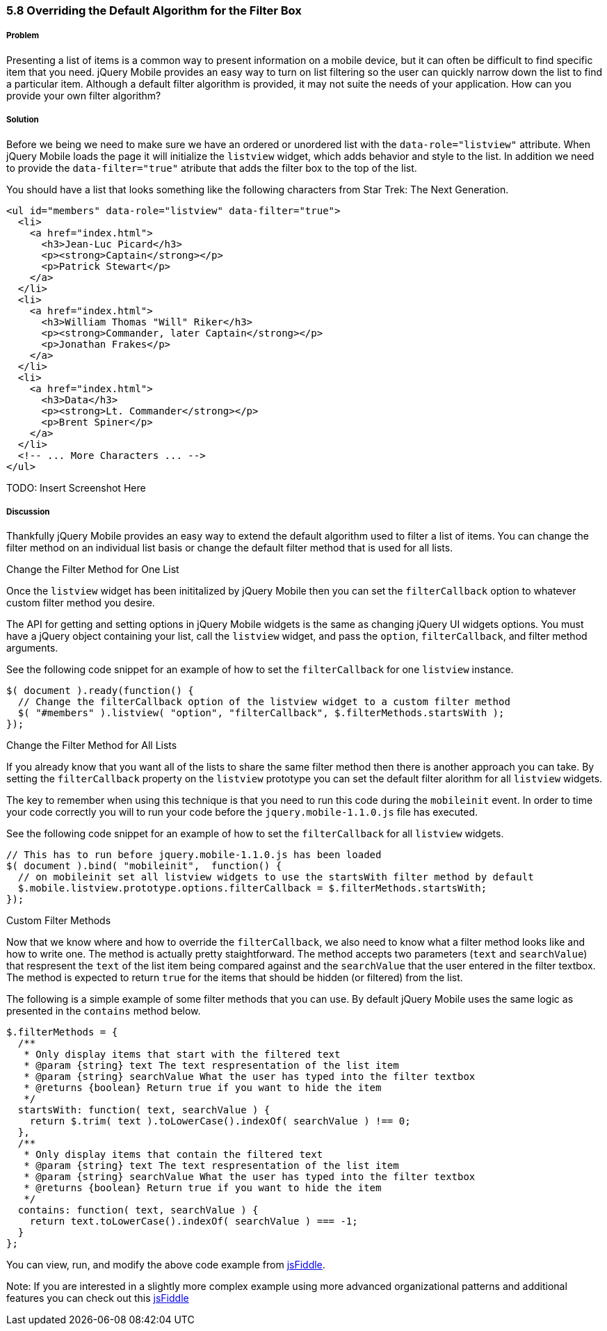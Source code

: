 ////

Show how to change the algorithm at a per listview basis, show how to change the algorithm globally, show examples of various types of sort algorithms

Author: Elijah Manor <elijah.manor@gmail.com>

////

5.8 Overriding the Default Algorithm for the Filter Box
~~~~~~~~~~~~~~~~~~~~~~~~~~~~~~~~~~~~~~~~~~~~~~~~~~~~~~~

Problem
+++++++

Presenting a list of items is a common way to present information on a mobile device, but it can often be difficult to find specific item that you need. jQuery Mobile provides an easy way to turn on list filtering so the user can quickly narrow down the list to find a particular item. Although a default filter algorithm is provided, it may not suite the needs of your application. How can you provide your own filter algorithm?

Solution
++++++++

Before we being we need to make sure we have an ordered or unordered list with the `data-role="listview"` attribute. When jQuery Mobile loads the page it will initialize the `listview` widget, which adds behavior and style to the list. In addition we need to provide the `data-filter="true"` atribute that adds the filter box to the top of the list.

You should have a list that looks something like the following characters from Star Trek: The Next Generation.

[source,html]
----
<ul id="members" data-role="listview" data-filter="true">
  <li>
    <a href="index.html">
      <h3>Jean-Luc Picard</h3>
      <p><strong>Captain</strong></p>
      <p>Patrick Stewart</p>
    </a>
  </li>
  <li>
    <a href="index.html">
      <h3>William Thomas "Will" Riker</h3>
      <p><strong>Commander, later Captain</strong></p>
      <p>Jonathan Frakes</p>
    </a>
  </li>
  <li>
    <a href="index.html">
      <h3>Data</h3>
      <p><strong>Lt. Commander</strong></p>
      <p>Brent Spiner</p>
    </a>
  </li>
  <!-- ... More Characters ... -->
</ul>
----

TODO: Insert Screenshot Here

Discussion
++++++++++

Thankfully jQuery Mobile provides an easy way to extend the default algorithm used to filter a list of items. You can change the filter method on an individual list basis or change the default filter method that is used for all lists.

.Change the Filter Method for One List

Once the `listview` widget has been inititalized by jQuery Mobile then you can set the `filterCallback` option to whatever custom filter method you desire. 

The API for getting and setting options in jQuery Mobile widgets is the same as changing jQuery UI widgets options. You must have a jQuery object containing your list, call the `listview` widget, and pass the `option`, `filterCallback`, and filter method arguments. 

See the following code snippet for an example of how to set the `filterCallback` for one `listview` instance.

[source,javascript]
----
$( document ).ready(function() {
  // Change the filterCallback option of the listview widget to a custom filter method
  $( "#members" ).listview( "option", "filterCallback", $.filterMethods.startsWith );
});
----

.Change the Filter Method for All Lists

If you already know that you want all of the lists to share the same filter method then there is another approach you can take. By setting the `filterCallback` property on the `listview` prototype you can set the default filter alorithm for all `listview` widgets. 

The key to remember when using this technique is that you need to run this code during the `mobileinit` event. In order to time your code correctly you will to run your code before the `jquery.mobile-1.1.0.js` file has executed.

See the following code snippet for an example of how to set the `filterCallback` for all `listview` widgets.

[source,javascript]
----
// This has to run before jquery.mobile-1.1.0.js has been loaded
$( document ).bind( "mobileinit",  function() {      
  // on mobileinit set all listview widgets to use the startsWith filter method by default
  $.mobile.listview.prototype.options.filterCallback = $.filterMethods.startsWith;
});
----

.Custom Filter Methods

Now that we know where and how to override the `filterCallback`, we also need to know what a filter method looks like and how to write one. The method is actually pretty staightforward. The method accepts two parameters (`text` and `searchValue`) that respresent the `text` of the list item being compared against and the `searchValue` that the user entered in the filter textbox. The method is expected to return `true` for the items that should be hidden (or filtered) from the list.

The following is a simple example of some filter methods that you can use. By default jQuery Mobile uses the same logic as presented in the `contains` method below. 

[source,javascript]
----
$.filterMethods = {
  /**
   * Only display items that start with the filtered text
   * @param {string} text The text respresentation of the list item
   * @param {string} searchValue What the user has typed into the filter textbox
   * @returns {boolean} Return true if you want to hide the item
   */
  startsWith: function( text, searchValue ) {
    return $.trim( text ).toLowerCase().indexOf( searchValue ) !== 0;    
  },
  /**
   * Only display items that contain the filtered text
   * @param {string} text The text respresentation of the list item
   * @param {string} searchValue What the user has typed into the filter textbox
   * @returns {boolean} Return true if you want to hide the item
   */
  contains: function( text, searchValue ) {
    return text.toLowerCase().indexOf( searchValue ) === -1;
  }
};​
----

You can view, run, and modify the above code example from http://jsfiddle.net/gh/gist/jquery/1.7.1/2485682/[jsFiddle].

Note: If you are interested in a slightly more complex example using more advanced organizational patterns and additional features you can check out this http://jsfiddle.net/gh/gist/jquery/1.7.1/2485519/[jsFiddle]



